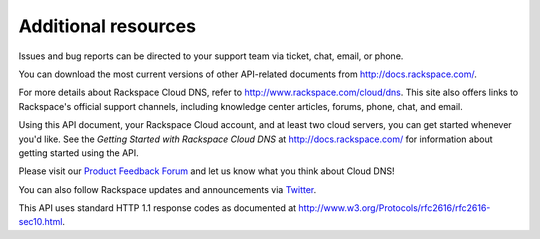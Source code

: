 .. _additional-resources:

Additional resources
~~~~~~~~~~~~~~~~~~~~

Issues and bug reports can be directed to your support team via ticket,
chat, email, or phone.

You can download the most current versions of other API-related documents from http://docs.rackspace.com/.

For more details about Rackspace Cloud DNS, refer to http://www.rackspace.com/cloud/dns. This site also offers links to Rackspace's official support channels, including knowledge center articles, forums, phone, chat, and email.

Using this API document, your Rackspace Cloud account, and at least two cloud servers, you can get started whenever you'd like. See the *Getting Started with Rackspace Cloud DNS* at http://docs.rackspace.com/ for information about getting started using the API.

Please visit our `Product Feedback Forum`_ and let us know what you think about Cloud DNS!

You can also follow Rackspace updates and announcements via `Twitter`_.

This API uses standard HTTP 1.1 response codes as documented at http://www.w3.org/Protocols/rfc2616/rfc2616-sec10.html.

.. _Product Feedback Forum: http://feedback.rackspace.com
.. _Twitter: https://twitter.com/rackspace